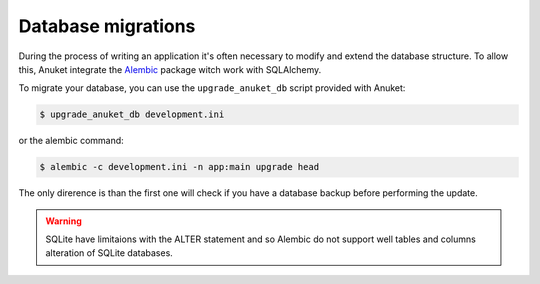 Database migrations
*******************

During the process of writing an application it's often necessary to
modify and extend the database structure. To allow this, Anuket integrate
the Alembic_ package witch work with SQLAlchemy.

To migrate your database, you can use the ``upgrade_anuket_db`` script provided
with Anuket:

.. code-block:: text

    $ upgrade_anuket_db development.ini


or the alembic command:

.. code-block:: text

    $ alembic -c development.ini -n app:main upgrade head

The only direrence is than the first one will check if you have a database
backup before performing the update.


.. warning:: SQLite have limitaions with the ALTER statement and so Alembic do
    not support well tables and columns alteration of SQLite databases.


.. _Alembic: http://pypi.python.org/pypi/alembic
